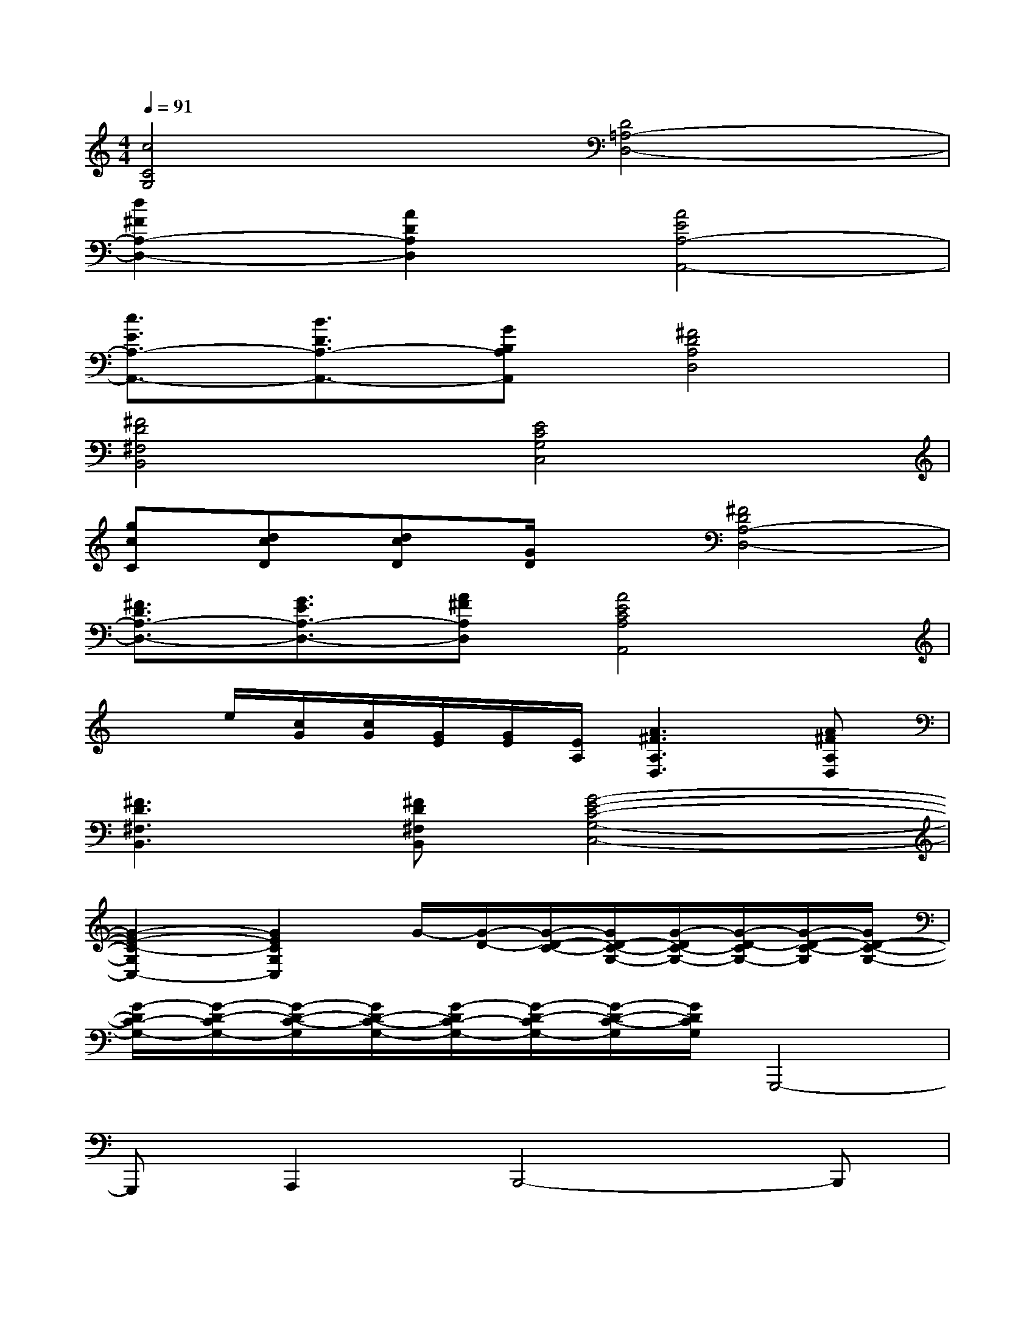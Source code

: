 X:1
T:
M:4/4
L:1/8
Q:1/4=91
K:C%0sharps
V:1
[c4C4G,4][D4=A,4-D,4-]|
[d2^F2A,2-D,2-][A2D2A,2D,2][A4E4A,4-A,,4-]|
[c3/2E3/2A,3/2-A,,3/2-][B3/2D3/2A,3/2-A,,3/2-][GB,A,A,,][^F4D4A,4D,4]|
[^F4D4^F,4B,,4][E4C4G,4C,4]|
[gcC][dcD][dcD][G/2D/2]x/2[^F4D4A,4-D,4-]|
[^F3/2D3/2A,3/2-D,3/2-][G3/2E3/2A,3/2-D,3/2-][A^FA,D,][A4E4C4A,4A,,4]|
xe/2[c/2G/2][c/2G/2][G/2E/2][G/2E/2][E/2A,/2][A3^F3A,3D,3][A^FA,D,]|
[^F3D3^F,3B,,3][^FD^F,B,,][G4-E4-C4-G,4-C,4-]|
[G2-E2-C2-G,2C,2-][G2E2C2G,2C,2]G/2-[G/2-D/2-][G/2-D/2-C/2-][G/2D/2-C/2-G,/2-][G/2-D/2C/2-G,/2-][G/2-D/2-C/2G,/2-][G/2-D/2-C/2-G,/2][G/2D/2-C/2-G,/2-]|
[G/2-D/2C/2-G,/2-][G/2-D/2-C/2G,/2-][G/2-D/2-C/2-G,/2][G/2D/2-C/2-G,/2-][G/2-D/2C/2-G,/2-][G/2-D/2-C/2G,/2-][G/2-D/2-C/2-G,/2][G/2D/2C/2G,/2]G,,,4-|
G,,,A,,,2B,,,4-B,,,|
E,,2C,,4-C,,B,,,-|
B,,,2A,,,4=F,,,2-|
F,,,2G,,,/2-[G,/2G,,,/2-][A,/2G,,,/2-][B,/2G,,,/2-][D/2G,,,/2-][G/2G,,,/2-][g/2-d/2-G,,,/2-][g/2-d/2-A/2G,,,/2-][g/2-d/2G/2G,,,/2-][g/2-d/2-B/2-G,,,/2][g/2-d/2-B/2-A/2A,,,/2-][g/2-d/2-B/2-G/2A,,,/2-]|
[g/2d/2B/2D/2A,,,/2-][B,/2A,,,/2][G,/2B,,,/2-][B,/2A,/2B,,,/2-][D/2B,,,/2-][G/2B,,,/2-][A/2B,,,/2-][g/2-d/2-B,,,/2-][g/2-d/2-A/2B,,,/2-][g/2-d/2G/2B,,,/2-][g/2-d/2-B/2-B,,,/2-][g/2-d/2-B/2-A/2-B,,,/2][g/2-d/2-B/2-A/2-G/2-E,,/2-][g/2d/2B/2A/2-G/2-D/2E,,/2-][A/2-G/2-B,/2E,,/2-][A/2G/2A,/2E,,/2]|
F,,/2-[G,/2F,,/2-][A,/2F,,/2-][B,/2F,,/2-][D/2F,,/2-][G/2F,,/2-][g/2-d/2-F,,/2-][g/2-d/2-A/2F,,/2][g/2-d/2G/2][g/2-d/2-B/2-][g/2-d/2-B/2-A/2E,,/2-][g/2-d/2-B/2-G/2E,,/2-][gdBDE,,-][B,E,,]